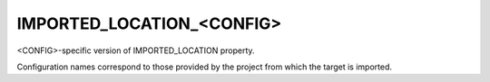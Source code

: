 IMPORTED_LOCATION_<CONFIG>
--------------------------

<CONFIG>-specific version of IMPORTED_LOCATION property.

Configuration names correspond to those provided by the project from
which the target is imported.
